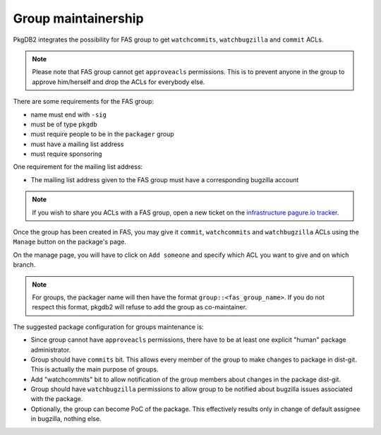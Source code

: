 Group maintainership
====================

PkgDB2 integrates the possibility for FAS group to get ``watchcommits``,
``watchbugzilla`` and ``commit`` ACLs.

.. note:: Please note that FAS group cannot get ``approveacls`` permissions.
          This is to prevent anyone in the group to approve him/herself and drop
          the ACLs for everybody else.


There are some requirements for the FAS group:

* name must end with ``-sig``
* must be of type ``pkgdb``
* must require people to be in the ``packager`` group
* must have a mailing list address
* must require sponsoring


One requirement for the mailing list address:

* The mailing list address given to the FAS group must have a corresponding
  bugzilla account


.. note:: If you wish to share you ACLs with a FAS group, open a new ticket on
          the `infrastructure pagure.io tracker <https://pagure.io/fedora-infrastructure/new_issue>`_.



Once the group has been created in FAS, you may give it ``commit``,
``watchcommits`` and ``watchbugzilla`` ACLs using the ``Manage`` button on
the package's page.

On the manage page, you will have to click on ``Add someone`` and specify
which ACL you want to give and on which branch.

.. note:: For groups, the packager name will then have the format
    ``group::<fas_group_name>``.
    If you do not respect this format, pkgdb2 will refuse to add the group as
    co-maintainer.


The suggested package configuration for groups maintenance is:

* Since group cannot have ``approveacls`` permissions, there have to be
  at least one explicit "human" package administrator.
* Group should have ``commits`` bit. This allows every member of the
  group to make changes to package in dist-git. This is actually the main
  purpose of groups.
* Add "watchcommits" bit to allow notification of the group members about
  changes in the package dist-git.
* Group should have ``watchbugzilla`` permissions to allow group to be
  notified about bugzilla issues associated with the package.
* Optionally, the group can become PoC of the package. This effectively
  results only in change of default assignee in bugzilla, nothing else.
